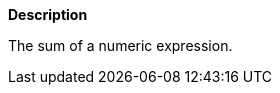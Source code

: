 // This is generated by ESQL's AbstractFunctionTestCase. Do no edit it. See ../README.md for how to regenerate it.

*Description*

The sum of a numeric expression.
